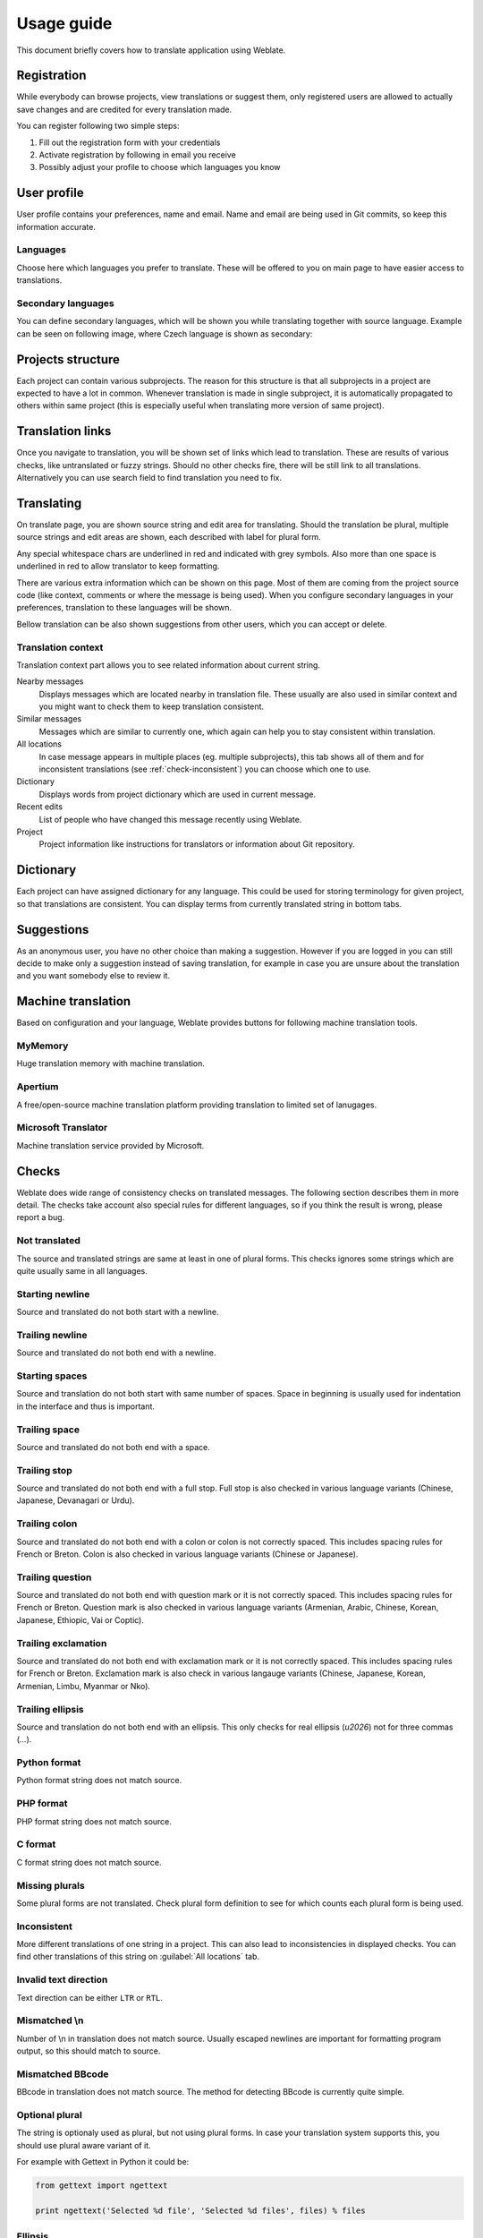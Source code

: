Usage guide
===========

This document briefly covers how to translate application using Weblate.

Registration
------------

While everybody can browse projects, view translations or suggest them, only
registered users are allowed to actually save changes and are credited for
every translation made.

You can register following two simple steps:

1. Fill out the registration form with your credentials
2. Activate registration by following in email you receive
3. Possibly adjust your profile to choose which languages you know

User profile
------------

User profile contains your preferences, name and email. Name and email
are being used in Git commits, so keep this information accurate.

Languages
+++++++++

Choose here which languages you prefer to translate. These will be offered to
you on main page to have easier access to translations.

Secondary languages
+++++++++++++++++++

You can define secondary languages, which will be shown you while translating
together with source language. Example can be seen on following image, where
Czech language is shown as secondary:

.. image:: _static/secondary-language.png

Projects structure
------------------

Each project can contain various subprojects. The reason for this structure is
that all subprojects in a project are expected to have a lot in common.
Whenever translation is made in single subproject, it is automatically
propagated to others within same project (this is especially useful when
translating more version of same project).

Translation links
-----------------

Once you navigate to translation, you will be shown set of links which lead to
translation. These are results of various checks, like untranslated or fuzzy
strings. Should no other checks fire, there will be still link to all
translations. Alternatively you can use search field to find translation you
need to fix.

Translating
-----------

On translate page, you are shown source string and edit area for translating.
Should the translation be plural, multiple source strings and edit areas are
shown, each described with label for plural form.

Any special whitespace chars are underlined in red and indicated with grey
symbols. Also more than one space is underlined in red to allow translator to
keep formatting.

There are various extra information which can be shown on this page. Most of
them are coming from the project source code (like context, comments or where
the message is being used). When you configure secondary languages in your
preferences, translation to these languages will be shown.

Bellow translation can be also shown suggestions from other users, which you
can accept or delete.

Translation context
+++++++++++++++++++

Translation context part allows you to see related information about current
string.

Nearby messages
    Displays messages which are located nearby in translation file. These
    usually are also used in similar context and you might want to check them
    to keep translation consistent.
Similar messages
    Messages which are similar to currently one, which again can help you to
    stay consistent within translation.
All locations
    In case message appears in multiple places (eg. multiple subprojects),
    this tab shows all of them and for inconsistent translations (see
    :ref:`check-inconsistent`) you can choose which one to use.
Dictionary
    Displays words from project dictionary which are used in current message.
Recent edits
    List of people who have changed this message recently using Weblate.
Project
    Project information like instructions for translators or information about
    Git repository.

Dictionary
----------

Each project can have assigned dictionary for any language. This could be used
for storing terminology for given project, so that translations are consistent.
You can display terms from currently translated string in bottom tabs.

Suggestions
-----------

As an anonymous user, you have no other choice than making a suggestion.
However if you are logged in you can still decide to make only a suggestion
instead of saving translation, for example in case you are unsure about the
translation and you want somebody else to review it.

.. _machine-translation:

Machine translation
-------------------

Based on configuration and your language, Weblate provides buttons for following
machine translation tools.

MyMemory
++++++++

Huge translation memory with machine translation.

.. seealso::

    http://mymemory.translated.net/

Apertium
++++++++

A free/open-source machine translation platform providing translation to
limited set of lanugages.

.. seealso::

    http://www.apertium.org/

Microsoft Translator
++++++++++++++++++++

Machine translation service provided by Microsoft.

.. seealso::

    http://www.microsofttranslator.com/

.. _checks:

Checks
------

Weblate does wide range of consistency checks on translated messages. The
following section describes them in more detail. The checks take account also
special rules for different languages, so if you think the result is wrong,
please report a bug.

.. _check-same:

Not translated
++++++++++++++

The source and translated strings are same at least in one of plural forms.
This checks ignores some strings which are quite usually same in all
languages.

.. _check-begin_newline:

Starting newline
++++++++++++++++

Source and translated do not both start with a newline.

.. _check-end_newline:

Trailing newline
++++++++++++++++

Source and translated do not both end with a newline.

.. _check-begin_space:

Starting spaces
+++++++++++++++

Source and translation do not both start with same number of spaces. Space in
beginning is usually used for indentation in the interface and thus is
important.

.. _check-end_space:

Trailing space
++++++++++++++

Source and translated do not both end with a space.

.. _check-end_stop:

Trailing stop
+++++++++++++

Source and translated do not both end with a full stop. Full stop is also
checked in various language variants (Chinese, Japanese, Devanagari or Urdu).

.. _check-end_colon:

Trailing colon
++++++++++++++

Source and translated do not both end with a colon or colon is not correctly
spaced. This includes spacing rules for French or Breton. Colon is also
checked in various language variants (Chinese or Japanese).

.. _check-end_question:

Trailing question
+++++++++++++++++

Source and translated do not both end with question mark or it is not
correctly spaced. This includes spacing rules for French or Breton. Question
mark is also checked in various language variants (Armenian, Arabic, Chinese,
Korean, Japanese, Ethiopic, Vai or Coptic).

.. _check-end_exclamation:

Trailing exclamation
++++++++++++++++++++

Source and translated do not both end with exclamation mark or it is not
correctly spaced. This includes spacing rules for French or Breton.
Exclamation mark is also check in various langauge variants (Chinese,
Japanese, Korean, Armenian, Limbu, Myanmar or Nko).

.. _check-end_ellipsis:

Trailing ellipsis
++++++++++++++++

Source and translation do not both end with an ellipsis. This only checks for
real ellipsis (`\u2026`) not for three commas (`...`).

.. _check-python_format:

Python format
+++++++++++++

Python format string does not match source.

.. _check-php_format:

PHP format
++++++++++

PHP format string does not match source.

.. _check-c_format:

C format
++++++++

C format string does not match source.

.. _check-plurals:

Missing plurals
+++++++++++++++

Some plural forms are not translated. Check plural form definition to see for
which counts each plural form is being used.

.. _check-inconsistent:

Inconsistent
++++++++++++

More different translations of one string in a project. This can also lead to
inconsistencies in displayed checks. You can find other translations of this
string on :guilabel:`All locations` tab.

.. _check-direction:

Invalid text direction
++++++++++++++++++++++

Text direction can be either ``LTR`` or ``RTL``.

.. _check-escaped_newline:

Mismatched \\n
++++++++++++++

Number of \\n in translation does not match source. Usually escaped newlines
are important for formatting program output, so this should match to source.
    
.. _check-bbcode:

Mismatched BBcode
+++++++++++++++++

BBcode in translation does not match source. The method for detecting BBcode is
currently quite simple.

.. _check-optional_plural:

Optional plural
+++++++++++++++

The string is optionaly used as plural, but not using plural forms. In case
your translation system supports this, you should use plural aware variant of
it.

For example with Gettext in Python it could be:

.. code-block:: python

    from gettext import ngettext

    print ngettext('Selected %d file', 'Selected %d files', files) % files

.. _check-ellipsis:

Ellipsis
+++++++

The string uses three commas (...) instead of ellipsis character (…). Using
unicode character is in most cases better approach and looks better.
